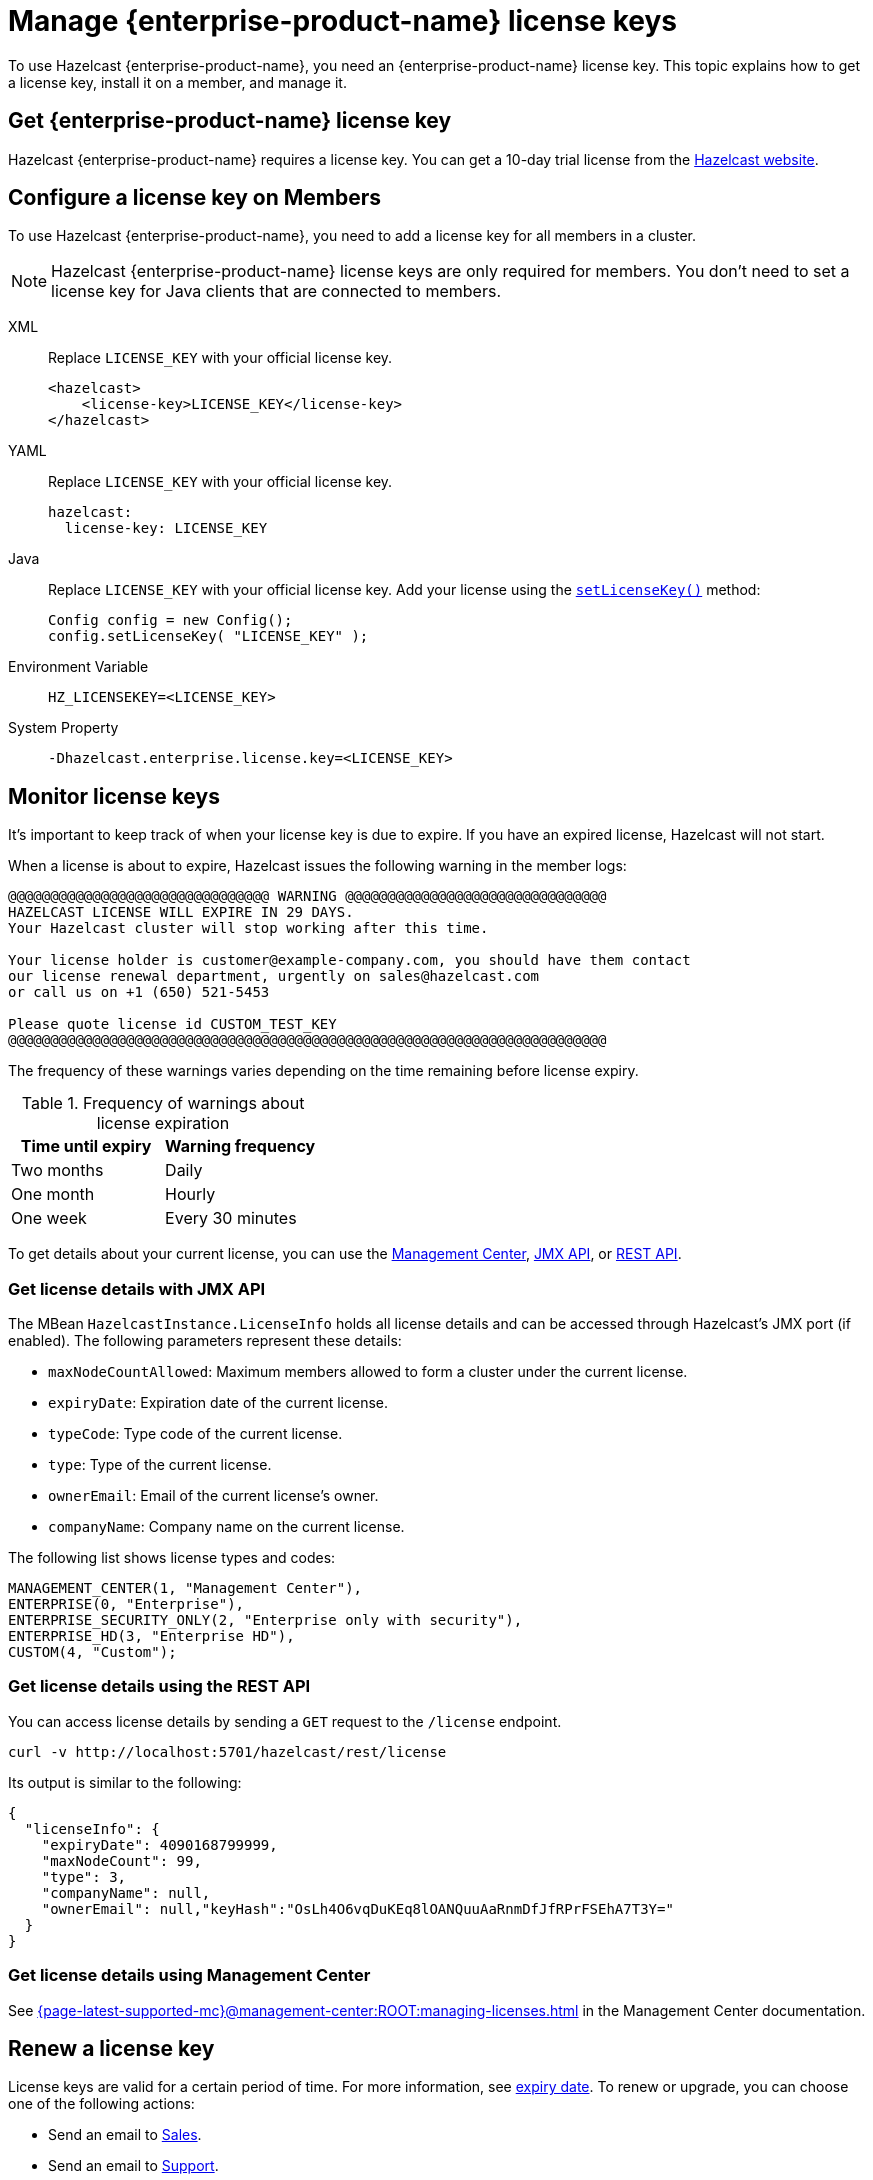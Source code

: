 = Manage {enterprise-product-name} license keys
:description: To use Hazelcast {enterprise-product-name}, you need an {enterprise-product-name} license key. This topic explains how to get a license key, install it on a member, and manage it.
:page-aliases: installing-license-keys.adoc, monitoring-license-keys.adoc, renewing-license-keys.adoc, deploy:updating-license-rest.adoc
:page-enterprise: true

{description}

== Get {enterprise-product-name} license key

// tag::get-license[]
Hazelcast {enterprise-product-name} requires a license key. You can get a
10-day trial license from the link:https://hazelcast.com/get-started?utm_source=docs-website[Hazelcast website].
// end::get-license[]

== Configure a license key on Members

// tag::install-license[]
To use Hazelcast {enterprise-product-name}, you need to add a license
key for all members in a cluster.

NOTE: Hazelcast {enterprise-product-name} license keys are only required for members.
You don't need to set a license key for Java clients that are connected to members.

[tabs] 
==== 
XML:: 
+ 
-- 
Replace `LICENSE_KEY` with your official license key.

[source,xml]
----
<hazelcast>
    <license-key>LICENSE_KEY</license-key>
</hazelcast>
----
--

YAML::
+
--
Replace `LICENSE_KEY` with your official license key.

[source,yaml]
----
hazelcast:
  license-key: LICENSE_KEY
----
--
Java::
+
--
Replace `LICENSE_KEY` with your official license key.
Add your license using the link:https://docs.hazelcast.org/docs/{ee-version}/javadoc/com/hazelcast/config/Config.html#setLicenseKey-java.lang.String-[`setLicenseKey()`] method:

[source,java]
----
Config config = new Config();
config.setLicenseKey( "LICENSE_KEY" );
----
--

Environment Variable::
+
--
[source,shell]
----
HZ_LICENSEKEY=<LICENSE_KEY>
----
--

System Property::
+
--
[source,shell]
----
-Dhazelcast.enterprise.license.key=<LICENSE_KEY>
----
--
====

// end::install-license[]

// tag::monitor-license[]
== Monitor license keys

It's important to keep track of when your license key is due to expire. If you have an expired license, Hazelcast will not start.

When a license is about to expire, 
Hazelcast issues the following warning in the member logs:

```
@@@@@@@@@@@@@@@@@@@@@@@@@@@@@@@ WARNING @@@@@@@@@@@@@@@@@@@@@@@@@@@@@@@
HAZELCAST LICENSE WILL EXPIRE IN 29 DAYS.
Your Hazelcast cluster will stop working after this time.

Your license holder is customer@example-company.com, you should have them contact
our license renewal department, urgently on sales@hazelcast.com
or call us on +1 (650) 521-5453

Please quote license id CUSTOM_TEST_KEY
@@@@@@@@@@@@@@@@@@@@@@@@@@@@@@@@@@@@@@@@@@@@@@@@@@@@@@@@@@@@@@@@@@@@@@@
```

The frequency of these warnings varies depending on the time remaining before license expiry.

.Frequency of warnings about license expiration
[cols="1a,1a"]
|===
|Time until expiry|Warning frequency

|Two months
|Daily

|One month
|Hourly

|One week
|Every 30 minutes

|===

To get details about your current license, you can use the <<mc, Management Center>>, <<jmx, JMX API>>, or <<rest, REST API>>.

[[jmx]]
=== Get license details with JMX API

The MBean `HazelcastInstance.LicenseInfo` holds all license
details and can be accessed through Hazelcast's JMX port (if enabled). The
following parameters represent these details:

* `maxNodeCountAllowed`: Maximum members allowed to form a cluster under
the current license.
* [[expiry-date]]`expiryDate`: Expiration date of the current license.
* `typeCode`: Type code of the current license.
* `type`: Type of the current license.
* `ownerEmail`: Email of the current license's owner.
* `companyName`: Company name on the current license.

The following list shows license types and codes:

```
MANAGEMENT_CENTER(1, "Management Center"),
ENTERPRISE(0, "Enterprise"),
ENTERPRISE_SECURITY_ONLY(2, "Enterprise only with security"),
ENTERPRISE_HD(3, "Enterprise HD"),
CUSTOM(4, "Custom");
```

[[rest]]
=== Get license details using the REST API

You can access license details by sending a `GET` request to the `/license` endpoint.

```
curl -v http://localhost:5701/hazelcast/rest/license
```

Its output is similar to the following:

```json
{
  "licenseInfo": {
    "expiryDate": 4090168799999,
    "maxNodeCount": 99,
    "type": 3,
    "companyName": null,
    "ownerEmail": null,"keyHash":"OsLh4O6vqDuKEq8lOANQuuAaRnmDfJfRPrFSEhA7T3Y="
  }
}
```

[[mc]]
=== Get license details using Management Center

See xref:{page-latest-supported-mc}@management-center:ROOT:managing-licenses.adoc[] in the Management Center documentation.

// end::monitor-license[]

// tag::renew-license[]

== Renew a license key

License keys are valid for a certain period of time. For more information, see <<expiry-date, expiry date>>. To renew or upgrade, you can choose one of the following actions:

* Send an email to mailto:sales@hazelcast.com[Sales].
* Send an email to mailto:support@hazelcast.com[Support].
* Call your sales representative.

NOTE: If your license expires on a running cluster or Management Center,
*do not restart* the host device. Instead, contact Hazelcast Support to resolve any issues with an expired license.
[[rest-update-license]]

// end::renew-license[]

// tag::update-license[]

[[update]]
== Update a license key at runtime

When you receive the renewed or upgraded license, you can update it as follows:

. Shut down the members.
. Update the license key, as per <<configuring-a-license-key-on-members, Configuring a License Key on Members>>.
. Restart the members.

Alternatively, you can update the license key dynamically, without shutting down the members.
You can use any of the dynamic configuration options to update a license key at runtime. For further information on these options, see xref:configuration:dynamic-config.adoc#options[Adding Dynamic Configuration].

The example in this section uses the REST API option with its dedicated `/license` endpoint. To update a license key at runtime:

. xref:clients:rest.adoc#using-the-rest-endpoint-groups[Enable the REST API].
. Send a `POST` request to the `/license` endpoint:
+
```bash
curl --data "{cluster-name}&{password}&{license}" http://localhost:5001/hazelcast/rest/license
```
+
NOTE: The request parameters must be URL-encoded as described in the xref:clients:rest.adoc[REST Client section].
+
This command updates the license on all running Hazelcast members of the cluster.
If successful, you should see something like the following:

```json
{
  "status": "success",
  "licenseInfo": {
    "expiryDate": 1560380399161,
    "maxNodeCount": 10,
    "type": -1,
    "companyName": "ExampleCompany",
    "ownerEmail": "info@example.com",
    "keyHash": "ml/u6waTNQ+T4EWxnDRykJpwBmaV9uj+skZzv0SzDhs="
  },
  "message": "License updated at run time - please make sure to update the license in the persistent configuration to avoid losing the changes on restart."
}
```

If the update fails on some members, the whole operation fails, leaving the cluster in
a potentially inconsistent state where some members have been switched to the new license
while some have not. You must resolve this situation manually.

[WARNING]
====
By default, if a member shuts down after you dynamically update the license key, its license key will not be persisted.

To persist the license key, you can either enable the persistence for dynamic configuration or update your members' configuration to include the new license key before you restart them.

For further information, see the following topics:

* xref:configuration:dynamic-config.adoc#persistence[Enabling persistence for dynamic configuration].
* <<configuring-a-license-key-on-members, Configuring a License Key on Members>>.
====
